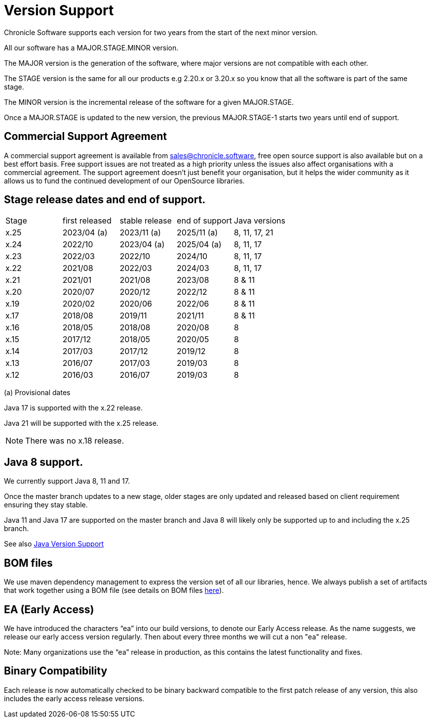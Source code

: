 = Version Support

Chronicle Software supports each version for two years from the start of the next minor version. 

All our software has a MAJOR.STAGE.MINOR version. 

The MAJOR version is the generation of the software, where major versions are not compatible with each other.

The STAGE version is the same for all our products e.g 2.20.x or 3.20.x so you know that all the software is part of the same stage.

The MINOR version is the incremental release of the software for a given MAJOR.STAGE.

Once a MAJOR.STAGE is updated to the new version, the previous MAJOR.STAGE-1 starts two years until end of support.

== Commercial Support Agreement

A commercial support agreement is available from mailto:sales@chronicle.software[sales@chronicle.software], free open source support is also available but on a best effort basis. Free support issues are not treated as a high priority unless the issues also affect organisations with a commercial agreement. The support agreement doesn’t just benefit your organisation, but it helps the wider community as it allows us to fund the continued development of our OpenSource libraries.

== Stage release dates and end of support.

|====
| Stage | first released | stable release | end of support | Java versions
| x.25  | 2023/04 (a) | 2023/11 (a) | 2025/11 (a) | 8, 11, 17, 21
| x.24  | 2022/10 | 2023/04 (a) | 2025/04 (a) | 8, 11, 17
| x.23  | 2022/03 | 2022/10 | 2024/10 | 8, 11, 17
| x.22  | 2021/08 | 2022/03 | 2024/03 | 8, 11, 17
| x.21  | 2021/01 | 2021/08 | 2023/08 | 8 & 11
| x.20  | 2020/07 | 2020/12 | 2022/12 | 8 & 11
| x.19  | 2020/02 | 2020/06 | 2022/06 | 8 & 11
| x.17  | 2018/08 | 2019/11 | 2021/11 | 8 & 11
| x.16  | 2018/05 | 2018/08 | 2020/08 | 8
| x.15  | 2017/12 | 2018/05 | 2020/05 | 8
| x.14  | 2017/03 | 2017/12 | 2019/12 | 8
| x.13  | 2016/07 | 2017/03 | 2019/03 | 8
| x.12  | 2016/03 | 2016/07 | 2019/03 | 8
|====
(a) Provisional dates

Java 17 is supported with the x.22 release. 

Java 21 will be supported with the x.25 release. 

NOTE: There was no x.18 release.

== Java 8 support.

We currently support Java 8, 11 and 17.

Once the master branch updates to a new stage, older stages are only updated and released based on client requirement ensuring they stay stable.

Java 11 and Java 17 are supported on the master branch and Java 8 will likely only be supported up to and including the x.25 branch.

See also <<docs/Java-Version-Support.adoc#,Java Version Support>>

== BOM files

We use maven dependency management to express the version set of all our libraries, hence. We always publish a set of artifacts that work together using a BOM file (see details on BOM files link:https://maven.apache.org/guides/introduction/introduction-to-dependency-mechanism.html#bill-of-materials-bom-poms/[here]).

== EA (Early Access)

We have introduced the characters “ea” into our build versions, to denote our Early Access release. As the name suggests, we release our early access version regularly. Then about every three months we will cut a non "ea" release.

Note: Many organizations use the “ea” release in production, as this contains the latest functionality and fixes.

== Binary Compatibility

Each release is now automatically checked to be binary backward compatible to the first patch release of any version, this also includes the early access release versions.

